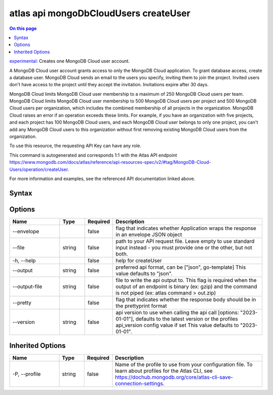 .. _atlas-api-mongoDbCloudUsers-createUser:

======================================
atlas api mongoDbCloudUsers createUser
======================================

.. default-domain:: mongodb

.. contents:: On this page
   :local:
   :backlinks: none
   :depth: 1
   :class: singlecol

`experimental <https://www.mongodb.com/docs/atlas/cli/current/command/atlas-api/>`_: Creates one MongoDB Cloud user account.

A MongoDB Cloud user account grants access to only the MongoDB Cloud application. To grant database access, create a database user. MongoDB Cloud sends an email to the users you specify, inviting them to join the project. Invited users don't have access to the project until they accept the invitation. Invitations expire after 30 days.


MongoDB Cloud limits MongoDB Cloud user membership to a maximum of 250 MongoDB Cloud users per team. MongoDB Cloud limits MongoDB Cloud user membership to 500 MongoDB Cloud users per project and 500 MongoDB Cloud users per organization, which includes the combined membership of all projects in the organization. MongoDB Cloud raises an error if an operation exceeds these limits. For example, if you have an organization with five projects, and each project has 100 MongoDB Cloud users, and each MongoDB Cloud user belongs to only one project, you can't add any MongoDB Cloud users to this organization without first removing existing MongoDB Cloud users from the organization.


To use this resource, the requesting API Key can have any role.

This command is autogenerated and corresponds 1:1 with the Atlas API endpoint https://www.mongodb.com/docs/atlas/reference/api-resources-spec/v2/#tag/MongoDB-Cloud-Users/operation/createUser.

For more information and examples, see the referenced API documentation linked above.

Syntax
------

.. code-block::
   :caption: Command Syntax

   atlas api mongoDbCloudUsers createUser [options]

.. Code end marker, please don't delete this comment

Options
-------

.. list-table::
   :header-rows: 1
   :widths: 20 10 10 60

   * - Name
     - Type
     - Required
     - Description
   * - --envelope
     - 
     - false
     - flag that indicates whether Application wraps the response in an envelope JSON object
   * - --file
     - string
     - false
     - path to your API request file. Leave empty to use standard input instead - you must provide one or the other, but not both.
   * - -h, --help
     - 
     - false
     - help for createUser
   * - --output
     - string
     - false
     - preferred api format, can be ["json", go-template] This value defaults to "json".
   * - --output-file
     - string
     - false
     - file to write the api output to. This flag is required when the output of an endpoint is binary (ex: gzip) and the command is not piped (ex: atlas command > out.zip)
   * - --pretty
     - 
     - false
     - flag that indicates whether the response body should be in the prettyprint format
   * - --version
     - string
     - false
     - api version to use when calling the api call [options: "2023-01-01"], defaults to the latest version or the profiles api_version config value if set This value defaults to "2023-01-01".

Inherited Options
-----------------

.. list-table::
   :header-rows: 1
   :widths: 20 10 10 60

   * - Name
     - Type
     - Required
     - Description
   * - -P, --profile
     - string
     - false
     - Name of the profile to use from your configuration file. To learn about profiles for the Atlas CLI, see https://dochub.mongodb.org/core/atlas-cli-save-connection-settings.

